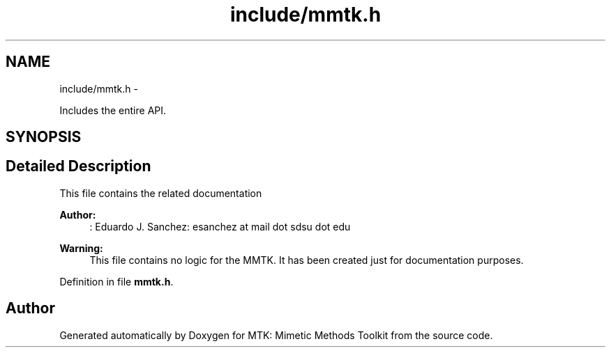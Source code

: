 .TH "include/mmtk.h" 3 "Thu Sep 10 2015" "MTK: Mimetic Methods Toolkit" \" -*- nroff -*-
.ad l
.nh
.SH NAME
include/mmtk.h \- 
.PP
Includes the entire API\&.  

.SH SYNOPSIS
.br
.PP
.SH "Detailed Description"
.PP 
This file contains the related documentation
.PP
\fBAuthor:\fP
.RS 4
: Eduardo J\&. Sanchez: esanchez at mail dot sdsu dot edu
.RE
.PP
\fBWarning:\fP
.RS 4
This file contains no logic for the MMTK\&. It has been created just for documentation purposes\&. 
.RE
.PP

.PP
Definition in file \fBmmtk\&.h\fP\&.
.SH "Author"
.PP 
Generated automatically by Doxygen for MTK: Mimetic Methods Toolkit from the source code\&.
